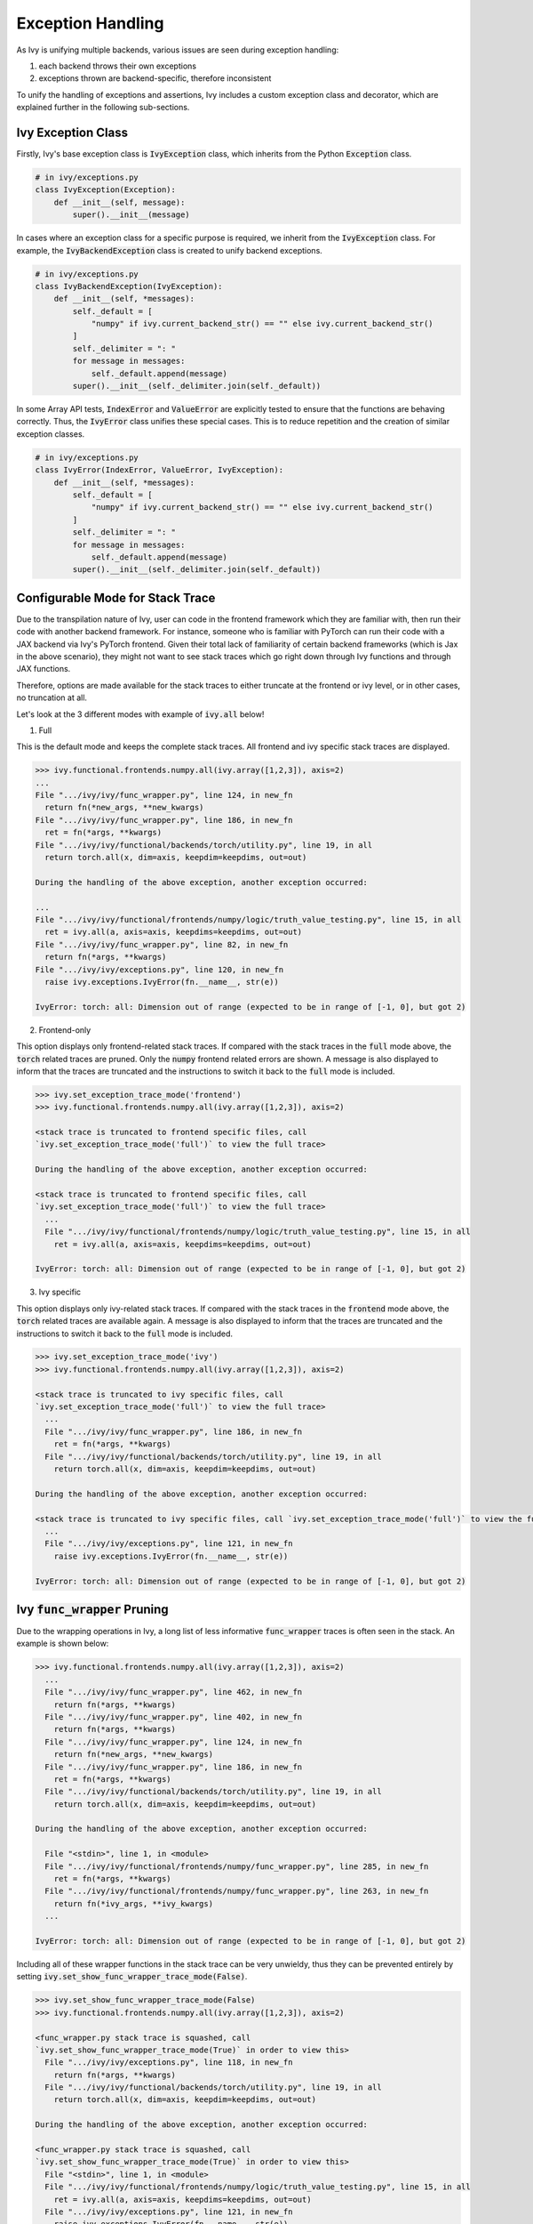 Exception Handling
==================

.. _`exception handling channel`: https://discord.com/channels/799879767196958751/1028267924043092068
.. _`exception handling forum`: https://discord.com/channels/799879767196958751/1028297940168626257
.. _`discord`: https://discord.gg/sXyFF8tDtm

As Ivy is unifying multiple backends, various issues are seen during exception handling:

#. each backend throws their own exceptions
#. exceptions thrown are backend-specific, therefore inconsistent

To unify the handling of exceptions and assertions, Ivy includes a custom exception class and decorator, which are explained further in the following sub-sections.


Ivy Exception Class
-------------------

Firstly, Ivy's base exception class is :code:`IvyException` class, which inherits from the Python :code:`Exception` class.

.. code-block:: python

    # in ivy/exceptions.py
    class IvyException(Exception):
        def __init__(self, message):
            super().__init__(message)

In cases where an exception class for a specific purpose is required, we inherit from the :code:`IvyException` class.
For example, the :code:`IvyBackendException` class is created to unify backend exceptions.

.. code-block:: python

    # in ivy/exceptions.py
    class IvyBackendException(IvyException):
        def __init__(self, *messages):
            self._default = [
                "numpy" if ivy.current_backend_str() == "" else ivy.current_backend_str()
            ]
            self._delimiter = ": "
            for message in messages:
                self._default.append(message)
            super().__init__(self._delimiter.join(self._default))

In some Array API tests, :code:`IndexError` and :code:`ValueError` are explicitly tested to ensure that the functions are behaving correctly.
Thus, the :code:`IvyError` class unifies these special cases.
This is to reduce repetition and the creation of similar exception classes.

.. code-block:: python

    # in ivy/exceptions.py
    class IvyError(IndexError, ValueError, IvyException):
        def __init__(self, *messages):
            self._default = [
                "numpy" if ivy.current_backend_str() == "" else ivy.current_backend_str()
            ]
            self._delimiter = ": "
            for message in messages:
                self._default.append(message)
            super().__init__(self._delimiter.join(self._default))

Configurable Mode for Stack Trace
---------------------------------

Due to the transpilation nature of Ivy, user can code in the frontend framework
which they are familiar with, then run their code with another backend
framework. For instance, someone who is familiar with PyTorch can run their code
with a JAX backend via Ivy's PyTorch frontend. Given their total lack of
familiarity of certain backend frameworks (which is Jax in the above scenario),
they might not want to see stack traces which go right down through Ivy
functions and through JAX functions.

Therefore, options are made available for the stack traces to either truncate
at the frontend or ivy level, or in other cases, no truncation at all.

Let's look at the 3 different modes with example of :code:`ivy.all` below!

1. Full

This is the default mode and keeps the complete stack traces. All frontend and
ivy specific stack traces are displayed.

.. code-block:: none

    >>> ivy.functional.frontends.numpy.all(ivy.array([1,2,3]), axis=2)
    ...
    File ".../ivy/ivy/func_wrapper.py", line 124, in new_fn
      return fn(*new_args, **new_kwargs)
    File ".../ivy/ivy/func_wrapper.py", line 186, in new_fn
      ret = fn(*args, **kwargs)
    File ".../ivy/ivy/functional/backends/torch/utility.py", line 19, in all
      return torch.all(x, dim=axis, keepdim=keepdims, out=out)

    During the handling of the above exception, another exception occurred:

    ...
    File ".../ivy/ivy/functional/frontends/numpy/logic/truth_value_testing.py", line 15, in all
      ret = ivy.all(a, axis=axis, keepdims=keepdims, out=out)
    File ".../ivy/ivy/func_wrapper.py", line 82, in new_fn
      return fn(*args, **kwargs)
    File ".../ivy/ivy/exceptions.py", line 120, in new_fn
      raise ivy.exceptions.IvyError(fn.__name__, str(e))

    IvyError: torch: all: Dimension out of range (expected to be in range of [-1, 0], but got 2)

2. Frontend-only

This option displays only frontend-related stack traces. If compared with the
stack traces in the :code:`full` mode above, the :code:`torch` related traces
are pruned. Only the :code:`numpy` frontend related errors are shown.
A message is also displayed to inform that the traces are truncated and
the instructions to switch it back to the :code:`full` mode is included.

.. code-block:: none

    >>> ivy.set_exception_trace_mode('frontend')
    >>> ivy.functional.frontends.numpy.all(ivy.array([1,2,3]), axis=2)

    <stack trace is truncated to frontend specific files, call
    `ivy.set_exception_trace_mode('full')` to view the full trace>

    During the handling of the above exception, another exception occurred:

    <stack trace is truncated to frontend specific files, call
    `ivy.set_exception_trace_mode('full')` to view the full trace>
      ...
      File ".../ivy/ivy/functional/frontends/numpy/logic/truth_value_testing.py", line 15, in all
        ret = ivy.all(a, axis=axis, keepdims=keepdims, out=out)

    IvyError: torch: all: Dimension out of range (expected to be in range of [-1, 0], but got 2)

3. Ivy specific

This option displays only ivy-related stack traces. If compared with the
stack traces in the :code:`frontend` mode above, the :code:`torch` related traces
are available again. A message is also displayed to inform that the traces are
truncated and the instructions to switch it back to the :code:`full` mode
is included.

.. code-block:: none

    >>> ivy.set_exception_trace_mode('ivy')
    >>> ivy.functional.frontends.numpy.all(ivy.array([1,2,3]), axis=2)

    <stack trace is truncated to ivy specific files, call
    `ivy.set_exception_trace_mode('full')` to view the full trace>
      ...
      File ".../ivy/ivy/func_wrapper.py", line 186, in new_fn
        ret = fn(*args, **kwargs)
      File ".../ivy/ivy/functional/backends/torch/utility.py", line 19, in all
        return torch.all(x, dim=axis, keepdim=keepdims, out=out)

    During the handling of the above exception, another exception occurred:

    <stack trace is truncated to ivy specific files, call `ivy.set_exception_trace_mode('full')` to view the full trace>
      ...
      File ".../ivy/ivy/exceptions.py", line 121, in new_fn
        raise ivy.exceptions.IvyError(fn.__name__, str(e))

    IvyError: torch: all: Dimension out of range (expected to be in range of [-1, 0], but got 2)

Ivy :code:`func_wrapper` Pruning
--------------------------------

Due to the wrapping operations in Ivy, a long list of less informative
:code:`func_wrapper` traces is often seen in the stack. An example is shown
below:

.. code-block:: none

    >>> ivy.functional.frontends.numpy.all(ivy.array([1,2,3]), axis=2)
      ...
      File ".../ivy/ivy/func_wrapper.py", line 462, in new_fn
        return fn(*args, **kwargs)
      File ".../ivy/ivy/func_wrapper.py", line 402, in new_fn
        return fn(*args, **kwargs)
      File ".../ivy/ivy/func_wrapper.py", line 124, in new_fn
        return fn(*new_args, **new_kwargs)
      File ".../ivy/ivy/func_wrapper.py", line 186, in new_fn
        ret = fn(*args, **kwargs)
      File ".../ivy/ivy/functional/backends/torch/utility.py", line 19, in all
        return torch.all(x, dim=axis, keepdim=keepdims, out=out)

    During the handling of the above exception, another exception occurred:

      File "<stdin>", line 1, in <module>
      File ".../ivy/ivy/functional/frontends/numpy/func_wrapper.py", line 285, in new_fn
        ret = fn(*args, **kwargs)
      File ".../ivy/ivy/functional/frontends/numpy/func_wrapper.py", line 263, in new_fn
        return fn(*ivy_args, **ivy_kwargs)
      ...

    IvyError: torch: all: Dimension out of range (expected to be in range of [-1, 0], but got 2)

Including all of these wrapper functions in the stack trace can be very
unwieldy, thus they can be prevented entirely by setting
:code:`ivy.set_show_func_wrapper_trace_mode(False)`.

.. code-block:: none

    >>> ivy.set_show_func_wrapper_trace_mode(False)
    >>> ivy.functional.frontends.numpy.all(ivy.array([1,2,3]), axis=2)

    <func_wrapper.py stack trace is squashed, call
    `ivy.set_show_func_wrapper_trace_mode(True)` in order to view this>
      File ".../ivy/ivy/exceptions.py", line 118, in new_fn
        return fn(*args, **kwargs)
      File ".../ivy/ivy/functional/backends/torch/utility.py", line 19, in all
        return torch.all(x, dim=axis, keepdim=keepdims, out=out)

    During the handling of the above exception, another exception occurred:

    <func_wrapper.py stack trace is squashed, call
    `ivy.set_show_func_wrapper_trace_mode(True)` in order to view this>
      File "<stdin>", line 1, in <module>
      File ".../ivy/ivy/functional/frontends/numpy/logic/truth_value_testing.py", line 15, in all
        ret = ivy.all(a, axis=axis, keepdims=keepdims, out=out)
      File ".../ivy/ivy/exceptions.py", line 121, in new_fn
        raise ivy.exceptions.IvyError(fn.__name__, str(e))

    IvyError: torch: all: Dimension out of range (expected to be in range of [-1, 0], but got 2)

From the above example, it can be seen that the :code:`func_wrapper` related
traces have been hidden. A message is displayed as well to the user so that
they are aware of the pruning. The instructions to recover the
:code:`func_wrapper` traces are shown too.


@handle_exceptions Decorator
----------------------------

To ensure that all backend exceptions are caught properly, a decorator is used to handle functions in the :code:`try/except` block.

.. code-block:: python

    # in ivy/exceptions.py
    def handle_exceptions(fn: Callable) -> Callable:
        @functools.wraps(fn)
        def new_fn(*args, **kwargs):
            try:
                return fn(*args, **kwargs)
            except (IndexError, ValueError, AttributeError) as e:
                _print_traceback_history()
                raise ivy.exceptions.IvyError(fn.__name__, str(e))
            except Exception as e:
                _print_traceback_history()
                raise ivy.exceptions.IvyBackendException(fn.__name__, str(e))

        new_fn.handle_exceptions = True
        return new_fn

The decorator is then added to each function for wrapping.
Let's look at an example of :func:`ivy.all`.

.. code-block:: python

    # in ivy/functional/ivy/utility.py
    @handle_exceptions
    def all(
        x: Union[ivy.Array, ivy.NativeArray],
        /,
        *,
        axis: Optional[Union[int, Sequence[int]]] = None,
        keepdims: bool = False,
        out: Optional[ivy.Array] = None,
    ) -> ivy.Array:
        return ivy.current_backend(x).all(x, axis=axis, keepdims=keepdims, out=out)

When a backend throws an exception, it will be caught in the decorator and an :code:`IvyBackendException` or :code:`IvyError` will be raised.
This ensures that all exceptions are consistent.

Let's look at the comparison of before and after adding the decorator.

**without decorator**

In NumPy,

.. code-block:: none

    >>> x = ivy.array([0,0,1])
    >>> ivy.all(x, axis=2)
    <error_stack>
    numpy.AxisError: axis 2 is out of bounds for array of dimension 1

In PyTorch,

.. code-block:: none

    >>> x = ivy.array([0,0,1])
    >>> ivy.all(x, axis=2)
    <error_stack>
    IndexError: Dimension out of range (expected to be in range of [-1, 0], but got 2)

The errors raised are different across backends, therefore confusing and inconsistent.

**with decorator**

In NumPy,

.. code-block:: none

    >>> x = ivy.array([0,0,1])
    >>> ivy.all(x, axis=2)
    <error_stack>
    ivy.exceptions.IvyError: numpy: all: axis 2 is out of bounds for array of dimension 1

In PyTorch,

    >>> x = ivy.array([0,0,1])
    >>> ivy.all(x, axis=2)
    <error_stack>
    ivy.exceptions.IvyError: torch: all: Dimension out of range (expected to be in range of [-1, 0], but got 2)

The errors are unified into an :code:`IvyError`, with the current backend and function stated to provide clearer information.
The message string is inherited from the native exception.

Assertion Function
------------------

There are often conditions or limitations needed to ensure that a function is working correctly.

Inconsistency is observed such as some functions:

#. use :code:`assert` for checks and throw :code:`AssertionError`, or
#. use :code:`if/elif/else` blocks and raise :code:`Exception`, :code:`ValueError`, etc.

To unify the behaviours, our policy is to use conditional blocks and raise :code:`IvyException` whenever a check is required.
Moreover, to reduce code redundancy, conditions which are commonly used are collected as helper functions with custom parameters in :mod:`ivy/assertions.py`.
This allows them to be reused and promotes cleaner code.

Let's look at an example!

**Helper: check_less**

.. code-block:: python

    # in ivy/assertions.py
    def check_less(x1, x2, allow_equal=False, message=""):
    # less_equal
    if allow_equal and ivy.any(x1 > x2):
        raise ivy.exceptions.IvyException(
            "{} must be lesser than or equal to {}".format(x1, x2)
            if message == ""
            else message
        )
    # less
    elif not allow_equal and ivy.any(x1 >= x2):
        raise ivy.exceptions.IvyException(
            "{} must be lesser than {}".format(x1, x2) if message == "" else message
        )

**ivy.set_split_factor**

.. code-block:: python

    # in ivy/functional/ivy/device.py
    @handle_exceptions
    def set_split_factor(
        factor: float,
        device: Union[ivy.Device, ivy.NativeDevice] = None,
        /,
    ) -> None:
        ivy.assertions.check_less(0, factor, allow_equal=True)
        global split_factors
        device = ivy.default(device, default_device())
        split_factors[device] = factor

Instead of coding a conditional block and raising an exception if the conditions are not met, a helper function is used to simplify the logic and increase code readability.

**Round Up**

This should have hopefully given you a good feel for how function wrapping is applied to functions in Ivy.

If you have any questions, please feel free to reach out on `discord`_ in the `exception handling channel`_ or in the `exception handling forum`_!
